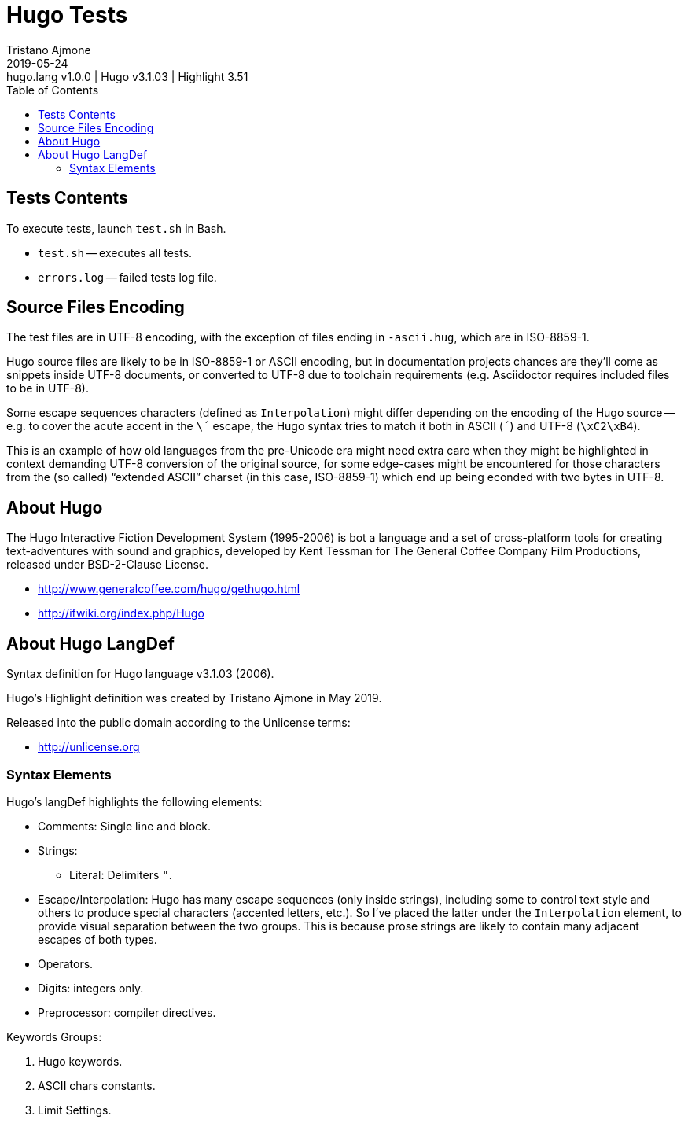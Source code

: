 = Hugo Tests
Tristano Ajmone
2019-05-24: hugo.lang v1.0.0 | Hugo v3.1.03 | Highlight 3.51
:version-label: v
:lang: en
:sectanchors:
// TOC Settings:
:toc: left
:toclevels: 5
// Sections Numbering:
:sectnums!:
:sectnumlevels: 2
// Cross References:
:xrefstyle: short
:section-refsig: Sect.
// Misc Settings:
:experimental:
:icons: font
:linkattrs:
:reproducible:
:sectanchors:
// GitHub Settings for Admonitions Icons:
ifdef::env-github[]
:caution-caption: :fire:
:important-caption: :heavy_exclamation_mark:
:note-caption: :information_source:
:tip-caption: :bulb:
:warning-caption: :warning:
endif::[]

// =====================================
// Custom Attributes for Reference Links
// =====================================
:purebasic_lang: pass:q[link: https://gitlab.com/saalen/highlight/blob/master/langDefs/purebasic.lang[`langDefs/purebasic.lang`^]]

// *****************************************************************************
// *                                                                           *
// *                            Document Preamble                              *
// *                                                                           *
// *****************************************************************************



== Tests Contents

To execute tests, launch `test.sh` in Bash.

* `test.sh` -- executes all tests.
* `errors.log` -- failed tests log file.


== Source Files Encoding

The test files are in UTF-8 encoding, with the exception of files ending in `-ascii.hug`, which are in ISO-8859-1.

Hugo source files are likely to be in ISO-8859-1 or ASCII encoding, but in documentation projects chances are they'll come as snippets inside UTF-8 documents, or converted to UTF-8 due to toolchain requirements (e.g. Asciidoctor requires included files to be in UTF-8).

Some escape sequences characters (defined as `Interpolation`) might differ depending on the encoding of the Hugo source -- e.g. to cover the acute accent in the `\´` escape, the Hugo syntax tries to match it both in ASCII (`´`) and UTF-8 (`\xC2\xB4`).

This is an example of how old languages from the pre-Unicode era might need extra care when they might be highlighted in context demanding UTF-8 conversion of the original source, for some edge-cases might be encountered for those characters from the (so called) "`extended ASCII`" charset (in this case, ISO-8859-1) which end up being econded with two bytes in UTF-8.



== About Hugo


The Hugo Interactive Fiction Development System (1995-2006) is bot a language and a set of cross-platform tools for creating text-adventures with sound and graphics, developed by Kent Tessman for The General Coffee Company Film Productions, released under BSD-2-Clause License.

* http://www.generalcoffee.com/hugo/gethugo.html
* http://ifwiki.org/index.php/Hugo

== About Hugo LangDef

Syntax definition for Hugo language v3.1.03 (2006).

Hugo's Highlight definition was created by Tristano Ajmone in May 2019.

Released into the public domain according to the Unlicense terms:

* http://unlicense.org

=== Syntax Elements

Hugo's langDef highlights the following elements:

* Comments: Single line and block.
* Strings:
** Literal: Delimiters `"`.
* Escape/Interpolation: Hugo has many escape sequences (only inside strings), including some to control text style and others to produce special characters (accented letters, etc.).
So I've placed the latter under the `Interpolation` element, to provide visual separation between the two groups.
This is because prose strings are likely to contain many adjacent escapes of both types.
* Operators.
* Digits: integers only.
* Preprocessor: compiler directives.

Keywords Groups:

1. Hugo keywords.
2. ASCII chars constants.
3. Limit Settings.

// EOF //
